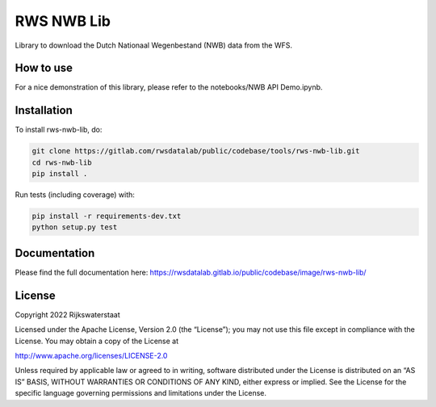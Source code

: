 ################################################################################
RWS NWB Lib
################################################################################

.. begin-inclusion-intro-marker-do-not-remove

Library to download the Dutch Nationaal Wegenbestand (NWB) data from the WFS.

.. end-inclusion-intro-marker-do-not-remove


.. begin-inclusion-usage-marker-do-not-remove

How to use
----------

For a nice demonstration of this library, please refer to the notebooks/NWB API Demo.ipynb.

.. end-inclusion-usage-marker-do-not-remove


.. begin-inclusion-installation-marker-do-not-remove

Installation
------------

To install rws-nwb-lib, do:

.. code-block:: console

  git clone https://gitlab.com/rwsdatalab/public/codebase/tools/rws-nwb-lib.git
  cd rws-nwb-lib
  pip install .

Run tests (including coverage) with:

.. code-block:: console

  pip install -r requirements-dev.txt
  python setup.py test

.. end-inclusion-installation-marker-do-not-remove


Documentation
-------------

.. _README:

Please find the full documentation here: https://rwsdatalab.gitlab.io/public/codebase/image/rws-nwb-lib/

.. begin-inclusion-license-marker-do-not-remove

License
-------

Copyright 2022 Rijkswaterstaat

Licensed under the Apache License, Version 2.0 (the “License”); you may not use this file except in compliance with the License. You may obtain a copy of the License at

http://www.apache.org/licenses/LICENSE-2.0

Unless required by applicable law or agreed to in writing, software distributed under the License is distributed on an “AS IS” BASIS, WITHOUT WARRANTIES OR CONDITIONS OF ANY KIND, either express or implied. See the License for the specific language governing permissions and limitations under the License.



.. end-inclusion-license-marker-do-not-remove
